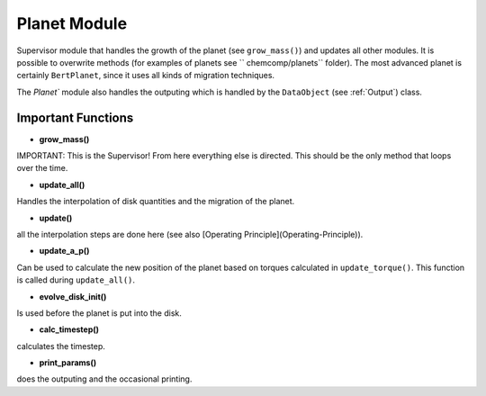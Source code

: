 Planet Module
^^^^^^^^^^^^^

Supervisor module that handles the growth of the planet (see ``grow_mass()``) and updates all other modules. It is possible to overwrite methods (for examples of planets see ``chemcomp/planets`` folder). The most advanced planet is certainly ``BertPlanet``, since it uses all kinds of migration techniques.

The `Planet`` module also handles the outputing which is handled by the ``DataObject`` (see :ref:`Output`) class.

Important Functions
###################

* **grow_mass()**

IMPORTANT: This is the Supervisor! From here everything else is directed. This should be the only method that loops over the time.

* **update_all()**

Handles the interpolation of disk quantities and the migration of the planet.

* **update()**

all the interpolation steps are done here (see also [Operating Principle](Operating-Principle)).

* **update_a_p()**

Can be used to calculate the new position of the planet based on torques calculated in ``update_torque()``. This function is called during ``update_all()``.

* **evolve_disk_init()**

Is used before the planet is put into the disk.

* **calc_timestep()**

calculates the timestep.

* **print_params()**

does the outputing and the occasional printing.
